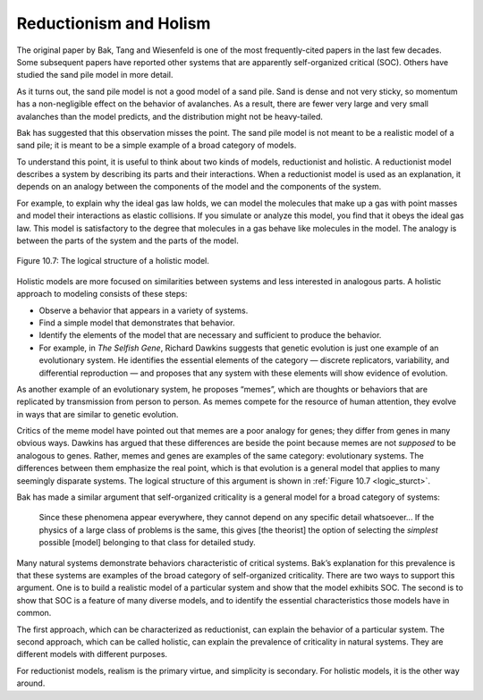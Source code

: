 ..  Copyright (C)  Jan Pearce
    This work is licensed under the Creative Commons Attribution-NonCommercial-ShareAlike 4.0 International License. To view a copy of this license, visit http://creativecommons.org/licenses/by-nc-sa/4.0/.

.. _SOC_9:

Reductionism and Holism
-----------------------

The original paper by Bak, Tang and Wiesenfeld is one of the most frequently-cited papers in the last few decades. Some subsequent papers have reported other systems that are apparently self-organized critical (SOC). Others have studied the sand pile model in more detail.

As it turns out, the sand pile model is not a good model of a sand pile. Sand is dense and not very sticky, so momentum has a non-negligible effect on the behavior of avalanches. As a result, there are fewer very large and very small avalanches than the model predicts, and the distribution might not be heavy-tailed.

Bak has suggested that this observation misses the point. The sand pile model is not meant to be a realistic model of a sand pile; it is meant to be a simple example of a broad category of models.

To understand this point, it is useful to think about two kinds of models, reductionist and holistic. A reductionist model describes a system by describing its parts and their interactions. When a reductionist model is used as an explanation, it depends on an analogy between the components of the model and the components of the system.

For example, to explain why the ideal gas law holds, we can model the molecules that make up a gas with point masses and model their interactions as elastic collisions. If you simulate or analyze this model, you find that it obeys the ideal gas law. This model is satisfactory to the degree that molecules in a gas behave like molecules in the model. The analogy is between the parts of the system and the parts of the model.

.. _logic_sturct:

.. figure:: Figures/LOGIC_STRUCT_HOLISTIC_MODEL.png
    :align: center
    :alt: "Figure 10.7: The logical structure of a holistic model."

    Figure 10.7: The logical structure of a holistic model.



Holistic models are more focused on similarities between systems and less interested in analogous parts. A holistic approach to modeling consists of these steps:

- Observe a behavior that appears in a variety of systems.
- Find a simple model that demonstrates that behavior.
- Identify the elements of the model that are necessary and sufficient to produce the behavior.
- For example, in *The Selfish Gene*, Richard Dawkins suggests that genetic evolution is just one example of an evolutionary system. He identifies the essential elements of the category — discrete replicators, variability, and differential reproduction — and proposes that any system with these elements will show evidence of evolution.

As another example of an evolutionary system, he proposes “memes”, which are thoughts or behaviors that are replicated by transmission from person to person. As memes compete for the resource of human attention, they evolve in ways that are similar to genetic evolution.

Critics of the meme model have pointed out that memes are a poor analogy for genes; they differ from genes in many obvious ways. Dawkins has argued that these differences are beside the point because memes are not *supposed* to be analogous to genes. Rather, memes and genes are examples of the same category: evolutionary systems. The differences between them emphasize the real point, which is that evolution is a general model that applies to many seemingly disparate systems. The logical structure of this argument is shown in :ref:`Figure 10.7 <logic_sturct>`.

Bak has made a similar argument that self-organized criticality is a general model for a broad category of systems:

    Since these phenomena appear everywhere, they cannot depend on any specific detail whatsoever... If the physics of a large class of problems is the same, this gives [the theorist] the option of selecting the *simplest* possible [model] belonging to that class for detailed study.

Many natural systems demonstrate behaviors characteristic of critical systems. Bak’s explanation for this prevalence is that these systems are examples of the broad category of self-organized criticality. There are two ways to support this argument. One is to build a realistic model of a particular system and show that the model exhibits SOC. The second is to show that SOC is a feature of many diverse models, and to identify the essential characteristics those models have in common.

The first approach, which can be characterized as reductionist, can explain the behavior of a particular system. The second approach, which can be called holistic, can explain the prevalence of criticality in natural systems. They are different models with different purposes.

For reductionist models, realism is the primary virtue, and simplicity is secondary. For holistic models, it is the other way around.

.. fillintheblank:: q_9.9
   :casei:

   What is compared to genes as a means of understanding the evolutionary system?

   |blank|

   - :memes: Correct!
     :x: Incorrect, please go back and reread the section.

.. mchoice:: q_9.9.2
   :answer_a: Reductionist Model
   :answer_b: Holistic Model
   :correct: b
   :feedback_a: Incorrect, the sand pile model is a more abstract model than what a reductionist approach would use.
   :feedback_b: Correct, the sand pile model is holistic because it is an abstracted model oh physical systems and it follows the three steps of holistic models.

   Given the explanation above, the sand pile model is most accurately described as a?
